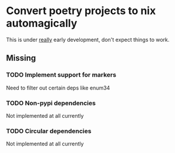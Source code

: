 * Convert poetry projects to nix automagically
This is under _really_ early development, don't expect things to work.

** Missing

*** TODO Implement support for markers
Need to filter out certain deps like enum34

*** TODO Non-pypi dependencies
Not implemented at all currently

*** TODO Circular dependencies
Not implemented at all currently
